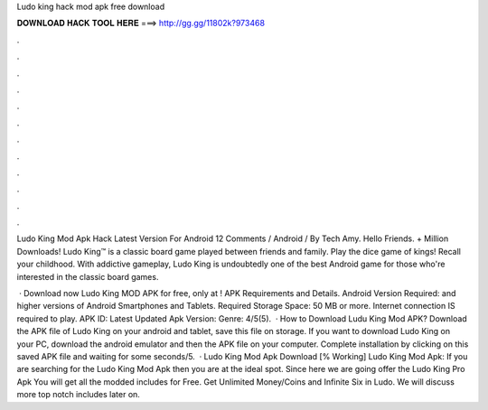 Ludo king hack mod apk free download



𝐃𝐎𝐖𝐍𝐋𝐎𝐀𝐃 𝐇𝐀𝐂𝐊 𝐓𝐎𝐎𝐋 𝐇𝐄𝐑𝐄 ===> http://gg.gg/11802k?973468



.



.



.



.



.



.



.



.



.



.



.



.

Ludo King Mod Apk Hack Latest Version For Android 12 Comments / Android / By Tech Amy. Hello Friends. + Million Downloads! Ludo King™ is a classic board game played between friends and family. Play the dice game of kings! Recall your childhood. With addictive gameplay, Ludo King is undoubtedly one of the best Android game for those who're interested in the classic board games.

 · Download now Ludo King MOD APK for free, only at ! APK Requirements and Details. Android Version Required: and higher versions of Android Smartphones and Tablets. Required Storage Space: 50 MB or more. Internet connection IS required to play. APK ID:  Latest Updated Apk Version: Genre: 4/5(5).  · How to Download Ludu King Mod APK? Download the APK file of Ludo King on your android and tablet, save this file on storage. If you want to download Ludo King on your PC, download the android emulator and then the APK file on your computer. Complete installation by clicking on this saved APK file and waiting for some seconds/5.  · Ludo King Mod Apk Download [% Working] Ludo King Mod Apk: If you are searching for the Ludo King Mod Apk then you are at the ideal spot. Since here we are going offer the Ludo King Pro Apk You will get all the modded includes for Free. Get Unlimited Money/Coins and Infinite Six in Ludo. We will discuss more top notch includes later on.
